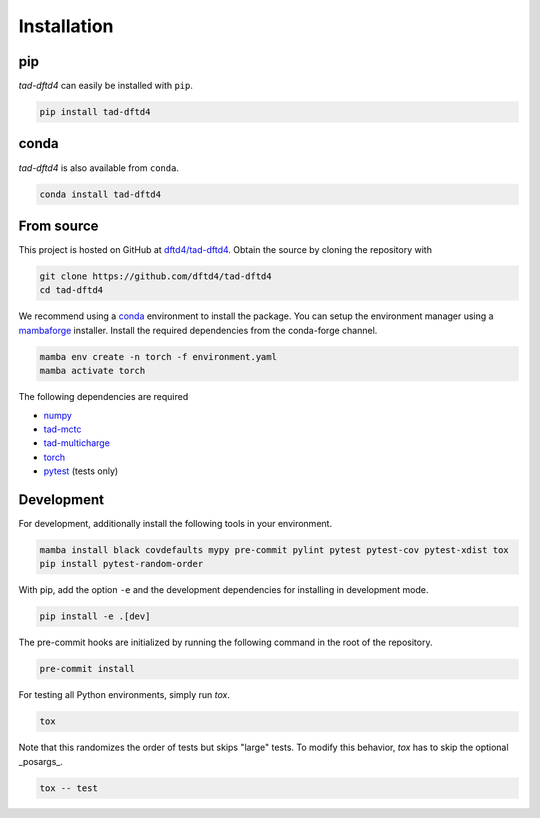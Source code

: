 Installation
------------

pip
~~~

.. image:: https://img.shields.io/pypi/v/tad-dftd4
    :target: https://pypi.org/project/tad-dftd4/
    :alt: PyPI

*tad-dftd4* can easily be installed with ``pip``.

.. code::

    pip install tad-dftd4

conda
~~~~~

.. image:: https://img.shields.io/conda/vn/conda-forge/tad-dftd4.svg
    :target: https://anaconda.org/conda-forge/tad-dftd4
    :alt: Conda Version

*tad-dftd4* is also available from ``conda``.

.. code::

    conda install tad-dftd4

From source
~~~~~~~~~~~

This project is hosted on GitHub at `dftd4/tad-dftd4 <https://github.com/dftd4/tad-dftd4>`__.
Obtain the source by cloning the repository with

.. code::

    git clone https://github.com/dftd4/tad-dftd4
    cd tad-dftd4

We recommend using a `conda <https://conda.io/>`__ environment to install the package.
You can setup the environment manager using a `mambaforge <https://github.com/conda-forge/miniforge>`__ installer.
Install the required dependencies from the conda-forge channel.

.. code::

    mamba env create -n torch -f environment.yaml
    mamba activate torch

The following dependencies are required

- `numpy <https://numpy.org/>`__
- `tad-mctc <https://github.com/tad-mctc/tad-mctc/>`__
- `tad-multicharge <https://github.com/tad-mctc/tad-multicharge/>`__
- `torch <https://pytorch.org/>`__
- `pytest <https://docs.pytest.org/>`__ (tests only)


Development
~~~~~~~~~~~

For development, additionally install the following tools in your environment.

.. code::

    mamba install black covdefaults mypy pre-commit pylint pytest pytest-cov pytest-xdist tox
    pip install pytest-random-order

With pip, add the option ``-e`` and the development dependencies for installing in development mode.

.. code::

    pip install -e .[dev]

The pre-commit hooks are initialized by running the following command in the root of the repository.

.. code::

    pre-commit install

For testing all Python environments, simply run `tox`.

.. code::

    tox

Note that this randomizes the order of tests but skips "large" tests. To modify this behavior, `tox` has to skip the optional _posargs_.

.. code::

    tox -- test
